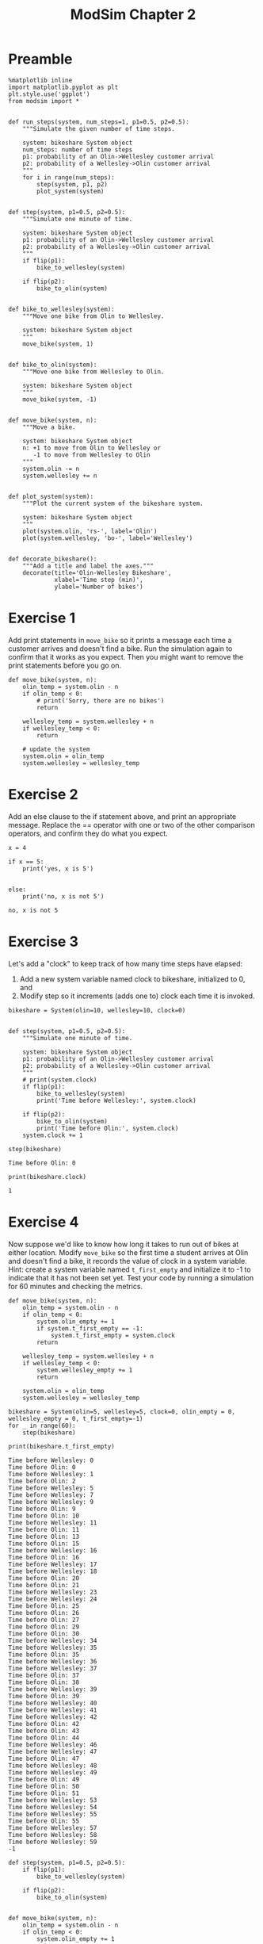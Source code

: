 #+title: ModSim Chapter 2

#+latex_header: \usepackage[margin=1in]{geometry}
#+options: toc:nil num:nil

* Preamble

#+BEGIN_SRC ipython :session
  %matplotlib inline
  import matplotlib.pyplot as plt
  plt.style.use('ggplot')
  from modsim import *


  def run_steps(system, num_steps=1, p1=0.5, p2=0.5):
      """Simulate the given number of time steps.

      system: bikeshare System object
      num_steps: number of time steps
      p1: probability of an Olin->Wellesley customer arrival
      p2: probability of a Wellesley->Olin customer arrival
      """
      for i in range(num_steps):
          step(system, p1, p2)
          plot_system(system)


  def step(system, p1=0.5, p2=0.5):
      """Simulate one minute of time.

      system: bikeshare System object
      p1: probability of an Olin->Wellesley customer arrival
      p2: probability of a Wellesley->Olin customer arrival
      """
      if flip(p1):
          bike_to_wellesley(system)

      if flip(p2):
          bike_to_olin(system)


  def bike_to_wellesley(system):
      """Move one bike from Olin to Wellesley.

      system: bikeshare System object
      """
      move_bike(system, 1)


  def bike_to_olin(system):
      """Move one bike from Wellesley to Olin.

      system: bikeshare System object
      """
      move_bike(system, -1)


  def move_bike(system, n):
      """Move a bike.

      system: bikeshare System object
      n: +1 to move from Olin to Wellesley or
         -1 to move from Wellesley to Olin
      """
      system.olin -= n
      system.wellesley += n


  def plot_system(system):
      """Plot the current system of the bikeshare system.

      system: bikeshare System object
      """
      plot(system.olin, 'rs-', label='Olin')
      plot(system.wellesley, 'bo-', label='Wellesley')


  def decorate_bikeshare():
      """Add a title and label the axes."""
      decorate(title='Olin-Wellesley Bikeshare',
               xlabel='Time step (min)',
               ylabel='Number of bikes')
#+END_SRC

#+RESULTS:

* Exercise 1
Add print statements in =move_bike= so it prints a message each time a customer arrives and doesn't find a bike.
Run the simulation again to confirm that it works as you expect.
Then you might want to remove the print statements before you go on.

#+BEGIN_SRC ipython :session :exports both
  def move_bike(system, n):
      olin_temp = system.olin - n
      if olin_temp < 0:
          # print('Sorry, there are no bikes')
          return

      wellesley_temp = system.wellesley + n
      if wellesley_temp < 0:
          return

      # update the system
      system.olin = olin_temp
      system.wellesley = wellesley_temp
#+END_SRC

#+RESULTS:

* Exercise 2
Add an else clause to the if statement above, and print an appropriate message.
Replace the == operator with one or two of the other comparison operators, and confirm they do what you expect.

#+BEGIN_SRC ipython :session :results output :exports both
  x = 4

  if x == 5:
      print('yes, x is 5')


  else:
      print('no, x is not 5')
#+END_SRC

#+RESULTS:
: no, x is not 5

* Exercise 3
Let's add a "clock" to keep track of how many time steps have elapsed:
1. Add a new system variable named clock to bikeshare, initialized to 0, and
2. Modify step so it increments (adds one to) clock each time it is invoked.

#+BEGIN_SRC ipython :session
  bikeshare = System(olin=10, wellesley=10, clock=0)


  def step(system, p1=0.5, p2=0.5):
      """Simulate one minute of time.

      system: bikeshare System object
      p1: probability of an Olin->Wellesley customer arrival
      p2: probability of a Wellesley->Olin customer arrival
      """
      # print(system.clock)
      if flip(p1):
          bike_to_wellesley(system)
          print('Time before Wellesley:', system.clock)

      if flip(p2):
          bike_to_olin(system)
          print('Time before Olin:', system.clock)
      system.clock += 1
#+END_SRC

#+RESULTS:

#+BEGIN_SRC ipython :session :results output :exports both
  step(bikeshare)
#+END_SRC

#+RESULTS:
: Time before Olin: 0


#+BEGIN_SRC ipython :session :results output :exports both
  print(bikeshare.clock)
#+END_SRC

#+RESULTS:
: 1

* Exercise 4
Now suppose we'd like to know how long it takes to run out of bikes at either location.
Modify =move_bike= so the first time a student arrives at Olin and doesn't find a bike, it records the value of clock in a system variable.
Hint: create a system variable named =t_first_empty= and initialize it to -1 to indicate that it has not been set yet.
Test your code by running a simulation for 60 minutes and checking the metrics.

#+BEGIN_SRC ipython :session
  def move_bike(system, n):
      olin_temp = system.olin - n
      if olin_temp < 0:
          system.olin_empty += 1
          if system.t_first_empty == -1:
              system.t_first_empty = system.clock
          return

      wellesley_temp = system.wellesley + n
      if wellesley_temp < 0:
          system.wellesley_empty += 1
          return

      system.olin = olin_temp
      system.wellesley = wellesley_temp
#+END_SRC

#+RESULTS:

#+BEGIN_SRC ipython :session :results output :exports both
  bikeshare = System(olin=5, wellesley=5, clock=0, olin_empty = 0, wellesley_empty = 0, t_first_empty=-1)
  for _ in range(60):
      step(bikeshare)

  print(bikeshare.t_first_empty)
#+END_SRC

#+RESULTS:
#+begin_example
Time before Wellesley: 0
Time before Olin: 0
Time before Wellesley: 1
Time before Olin: 2
Time before Wellesley: 5
Time before Wellesley: 7
Time before Wellesley: 9
Time before Olin: 9
Time before Olin: 10
Time before Wellesley: 11
Time before Olin: 11
Time before Olin: 13
Time before Olin: 15
Time before Wellesley: 16
Time before Olin: 16
Time before Wellesley: 17
Time before Wellesley: 18
Time before Olin: 20
Time before Olin: 21
Time before Wellesley: 23
Time before Wellesley: 24
Time before Olin: 25
Time before Olin: 26
Time before Olin: 27
Time before Olin: 29
Time before Olin: 30
Time before Wellesley: 34
Time before Wellesley: 35
Time before Olin: 35
Time before Wellesley: 36
Time before Wellesley: 37
Time before Olin: 37
Time before Olin: 38
Time before Wellesley: 39
Time before Olin: 39
Time before Wellesley: 40
Time before Wellesley: 41
Time before Wellesley: 42
Time before Olin: 42
Time before Olin: 43
Time before Olin: 44
Time before Wellesley: 46
Time before Wellesley: 47
Time before Olin: 47
Time before Wellesley: 48
Time before Wellesley: 49
Time before Olin: 49
Time before Olin: 50
Time before Olin: 51
Time before Wellesley: 53
Time before Wellesley: 54
Time before Wellesley: 55
Time before Olin: 55
Time before Wellesley: 57
Time before Wellesley: 58
Time before Wellesley: 59
-1
#+end_example

#+BEGIN_SRC ipython :session
  def step(system, p1=0.5, p2=0.5):
      if flip(p1):
          bike_to_wellesley(system)

      if flip(p2):
          bike_to_olin(system)


  def move_bike(system, n):
      olin_temp = system.olin - n
      if olin_temp < 0:
          system.olin_empty += 1
          return

      wellesley_temp = system.wellesley + n
      if wellesley_temp < 0:
          system.wellesley_empty += 1
          return

      system.olin = olin_temp
      system.wellesley = wellesley_temp
#+END_SRC

#+RESULTS:

* Exercise 5
Write a function called =make_system= that creates a System object with the system variables olin=10 and wellesley=2, and then returns the new System object.
Write a line of code that calls =make_system= and assigns the result to a variable.

#+BEGIN_SRC ipython :session
  def make_system():
      return System(olin=10, wellesley=2)

  makeSystemTest = make_system()
#+END_SRC

#+RESULTS:

* Exercise 6
Write a version of =run_simulation= that takes all five model parameters as function parameters.

#+BEGIN_SRC ipython :session
  def run_simulation(olin=10, wellesley=2, olin_empty=0, wellesley_empty=0, p1=0.4, p2=0.2):
      bikeshare = System(olin=olin, wellesley=wellesley,
                         olin_empty=olin_empty, wellesley_empty=wellesley_empty)
      run_steps(bikeshare, 60, p1, p2, plot_flag=False)
      return bikeshare
#+END_SRC

#+RESULTS:

* Exercise 7
The function linspace is part of NumPy.
[[https://docs.scipy.org/doc/numpy/reference/generated/numpy.linspace.html][You can read the documentation here]].
Use linspace to make an array of 10 equally spaced numbers from 1 to 10 (including both).

#+BEGIN_SRC ipython :session :results raw drawer :exports both
  linspace(1,10,10)
#+END_SRC

#+RESULTS:
:RESULTS:
array([  1.,   2.,   3.,   4.,   5.,   6.,   7.,   8.,   9.,  10.])
:END:

* Exercise 8
The modsim library provides a related function called linrange.
You can view the documentation by running the following cell:

#+BEGIN_SRC ipython :session :results output :exports both
  help(linrange)
#+END_SRC

#+RESULTS:
#+begin_example
Help on function linrange in module modsim:

linrange(start=0, stop=None, step=1, **kwargs)
    Returns an array of evenly-spaced values in the interval [start, stop].
    
    This function works best if the space between start and stop
    is divisible by step; otherwise the results might be surprising.
    
    By default, the last value in the array is `stop` (at least approximately).
    If you provide the keyword argument `endpoint=False`, the last value
    in the array is `stop-step`. 
    
    start: first value
    stop: last value
    step: space between values
    
    Also accepts the same keyword arguments as np.linspace.  See
    https://docs.scipy.org/doc/numpy/reference/generated/numpy.linspace.html
    
    returns: array or Quantity

#+end_example

Use linrange to make an array of numbers from 1 to 11 with a step size of 2.

#+BEGIN_SRC ipython :session :results raw drawer :exports both
  linrange(1,11,2)
#+END_SRC

#+RESULTS:
:RESULTS:
array([  1.,   3.,   5.,   7.,   9.,  11.])
:END:

* Exercise 9
Wrap this code in a function named =parameter_sweep= that takes an array called =p1_array= as a parameter.
It should create a new figure, run a simulation for each value of p1 in =p1_array=, and plot the results.
Once you have the function working, modify it so it also plots the number of unhappy customers at Wellesley.
Looking at the plot, can you estimate a range of values for p1 that minimizes the total number of unhappy customers?

** Preamble
#+BEGIN_SRC ipython :session
  def run_steps(system, num_steps=1, p1=0.5, p2=0.5, plot_flag=True):
      """Simulate the given number of time steps.

      `num_steps` should be an integer; if not, it gets rounded down.

      system: bikeshare System object
      num_steps: number of time steps
      p1: probability of an Olin->Wellesley customer arrival
      p2: probability of a Wellesley->Olin customer arrival
      plot_flag: boolean, whether to plot
      """
      for i in range(int(num_steps)):
          step(system, p1, p2)
          if plot_flag:
              plot_system(system)
#+END_SRC

#+RESULTS:

** Exercise

#+BEGIN_SRC ipython :session
  def parameter_sweep(p1_array):
      newfig()
      for p1 in p1_array:
          system = run_simulation(p1=p1)
          plot(p1, system.olin_empty, 'rs', label='olin')
#+END_SRC

#+RESULTS:


#+BEGIN_SRC ipython :session :results raw drawer :file chap02fig/parameter-olin.png :exports both
  parameter_sweep(linspace(0, 1, 11))
#+END_SRC

#+RESULTS:
:RESULTS:
[[file:chap02fig/parameter-olin.png]]
:END:

#+BEGIN_SRC ipython :session
  def parameter_sweep(p1_array):
      newfig()
      for p1 in p1_array:
          system = run_simulation(p1=p1)
          plot(p1, system.wellesley_empty, 'rs', label='wellesley')
#+END_SRC

#+RESULTS:

#+BEGIN_SRC ipython :session :results raw drawer :file chap02fig/parameter-wellesley.png :exports both
  parameter_sweep(linspace(0, 1, 11))
#+END_SRC

#+RESULTS:
:RESULTS:
[[file:chap02fig/parameter-wellesley.png]]
:END:

Looks like p1=0.4 is the optimal p1.

* Exercise 10
Write a function called =parameter_sweep2= that runs simulations with p1=0.2 and a range of values for p2.
Note: If you run =parameter_sweep2= a few times without calling newfig, you can plot multiple runs on the same axes, which will give you a sense of how much random variation there is from one run to the next.

#+BEGIN_SRC ipython :session
  def parameter_sweep2(p2_array):
      newfig()
      for p2 in p2_array:
          system = run_simulation(p1=0.2, p2=p2)
          plot(p1, system.olin_empty, 'rs', label='olin')
#+END_SRC

#+RESULTS:

* Exercise 11
Hold p1=0.4 and p2=0.2, and sweep a range of values for =num_steps=.
Hint: You will need a version of =run_simulation= that takes =num_steps= as a parameter.
Hint: Because =num_steps= is supposed to be an integer use range rather than linrange.

#+BEGIN_SRC ipython :session
  def run_simulation(num_steps, olin=10, wellesley=2, olin_empty=0, wellesley_empty=0, p1=0.4, p2=0.2):
      bikeshare = System(olin=olin, wellesley=wellesley,
                         olin_empty=olin_empty, wellesley_empty=wellesley_empty)
      run_steps(bikeshare, num_steps, p1, p2, plot_flag=False)
      return bikeshare


  def parameter_sweep3(num_steps_array):
      newfig()
      for num_steps in num_steps_array:
          system = run_simulation2(num_steps=num_steps, p1=0.4, p2=0.2)
          plot(num_steps, system.olin_empty, 'rs', label='olin')
#+END_SRC

#+RESULTS:

* Exercise 12
The code below runs a simulation with the same parameters 10 times and computes the average number of unhappy customers.

1. Wrap this code in a function called =run_simulations= that takes =num_runs= as a parameter.
2. Test =run_simulations=, and increase =num_runs= until the results are reasonably consistent from one run to the next.
3. Generalize =run_simulations= so it also takes the initial value of olin as a parameter.
4. Run the generalized version with olin=12. How much do the two extra bikes decrease the average number of unhappy customers.
5. Make a plot that shows the average number of unhappy customers as a function of the initial number of bikes at Olin.

   
#+BEGIN_SRC ipython :session
  def run_simulations(num_runs=10):
      total = 0
      for _ in range(num_runs):
          system = run_simulation(p1=0.4, p2=0.2, olin=10, wellesley=2, num_steps=60)
          total += system.olin_empty + system.wellesley_empty
      return total / num_runs
#+END_SRC

#+RESULTS:

#+BEGIN_SRC ipython :session :results raw drawer :exports both
  run_simulations(30)
#+END_SRC

#+RESULTS:
:RESULTS:
3.7666666666666666
:END:

#+BEGIN_SRC ipython :session
  def run_simulations(num_runs=10, olin=10):
      total = 0
      for _ in range(num_runs):
          system = run_simulation(p1=0.4, p2=0.2, olin=olin,
                                  wellesley=2, num_steps=60)
          total += system.olin_empty + system.wellesley_empty
      return total / num_runs
#+END_SRC

#+RESULTS:

#+BEGIN_SRC ipython :session :results output :exports both
  print(np.mean(np.asarray([run_simulations(30,10) for _ in range(30)])))
  print(np.mean(np.asarray([run_simulations(30,12) for _ in range(30)])))
#+END_SRC

#+RESULTS:
: 3.79666666667
: 2.31222222222

It seems that two extra bikes decrease the average number by around 1.

#+BEGIN_SRC ipython :session :results raw drawer :file chap02fig/olinbikes.png :exports both
  newfig()
  for bikes in range(30):
      plot(bikes, run_simulations(num_runs=30,olin=bikes), 'rs-', label='olin bikes')
#+END_SRC

#+RESULTS:
:RESULTS:
[[file:chap02fig/olinbikes.png]]
:END:
